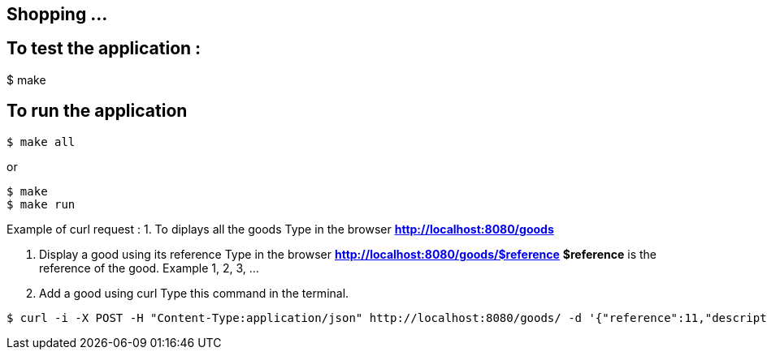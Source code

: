 == Shopping ...

== To test the application :
$ make

== To run the application

[source,shell]
----
$ make all
----
or
[source,shell]
----
$ make
$ make run
----

Example of curl request :
1. To diplays all the goods
Type in the browser *http://localhost:8080/goods*

2. Display a good using its reference
Type in the browser *http://localhost:8080/goods/$reference*
*$reference* is the reference of the good. Example 1, 2, 3, ...

3. Add a good using curl
Type this command in the terminal.
[source,shell]
----
$ curl -i -X POST -H "Content-Type:application/json" http://localhost:8080/goods/ -d '{"reference":11,"description":"Good 11 11 11","price":{"amount":110.0,"currency":"GBP"}}'
----
